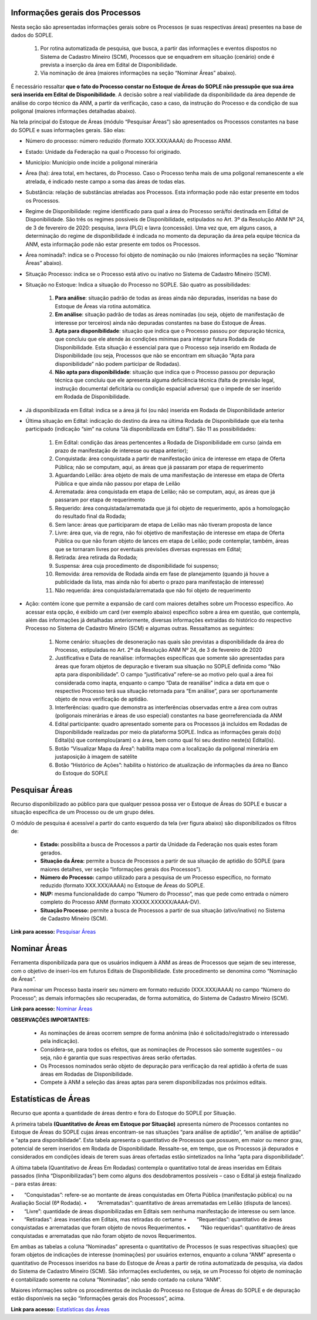 Informações gerais dos Processos
================================
Nesta seção são apresentadas informações gerais sobre os Processos (e suas respectivas áreas) presentes na base de dados do SOPLE.

    1) Por rotina automatizada de pesquisa, que busca, a partir das informações e eventos dispostos no Sistema de Cadastro Mineiro (SCM), Processos que se enquadrem em situação (cenário) onde é prevista a inserção da área em Edital de Disponibilidade.
    2) Via nominação de área (maiores informações na seção “Nominar Áreas” abaixo).

É necessário ressaltar **que o fato do Processo constar no Estoque de Áreas do SOPLE não pressupõe que sua área será inserida em Edital de Disponibilidade**.
A decisão sobre a real viabilidade da disponibilidade da área depende de análise do corpo técnico da ANM,
a partir da verificação, caso a caso, da instrução do Processo e da condição de sua poligonal (maiores informações detalhadas abaixo).

Na tela principal do Estoque de Áreas (módulo “Pesquisar Áreas”) são apresentados os Processos constantes na base do SOPLE e suas informações gerais. São elas:

- Número do processo: número reduzido (formato XXX.XXX/AAAA) do Processo ANM.

- Estado: Unidade da Federação na qual o Processo foi originado.

- Município: Município onde incide a poligonal minerária

- Área (ha): área total, em hectares, do Processo. Caso o Processo tenha mais de uma poligonal remanescente a ele atrelada, é indicado neste campo a soma das áreas de todas elas.

- Substância: relação de substâncias atreladas aos Processos. Esta informação pode não estar presente em todos os Processos.

- Regime de Disponibilidade: regime identificado para qual a área do Processo será/foi destinada em Edital de Disponibilidade. São três os regimes possíveis de Disponibilidade, estipulados no Art. 3º da Resolução ANM Nº 24, de 3 de fevereiro de 2020: pesquisa, lavra (PLG) e lavra (concessão). Uma vez que, em alguns casos, a determinação do regime de disponibilidade é indicada no momento da depuração da área pela equipe técnica da ANM, esta informação pode não estar presente em todos os Processos.

- Área nominada?: indica se o Processo foi objeto de nominação ou não (maiores informações na seção “Nominar Áreas” abaixo).

- Situação Processo: indica se o Processo está ativo ou inativo no Sistema de Cadastro Mineiro (SCM).

- Situação no Estoque: Indica a situação do Processo no SOPLE. São quatro as possibilidades:

    1. **Para análise**: situação padrão de todas as áreas ainda não depuradas, inseridas na base do Estoque de Áreas via rotina automática.
    2. **Em análise**: situação padrão de todas as áreas nominadas (ou seja, objeto de manifestação de interesse por terceiros) ainda não depuradas constantes na base do Estoque de Áreas.
    3. **Apta para disponibilidade**: situação que indica que o Processo passou por depuração técnica, que concluiu que ele atende às condições mínimas para integrar futura Rodada de Disponibilidade. Esta situação é essencial para que o Processo seja inserido em Rodada de Disponibilidade (ou seja, Processos que não se encontram em situação “Apta para disponibilidade” não podem participar de Rodadas).
    4. **Não apta para disponibilidade**: situação que indica que o Processo passou por depuração técnica que concluiu que ele apresenta alguma deficiência técnica (falta de previsão legal, instrução documental deficitária ou condição espacial adversa) que o impede de ser inserido em Rodada de Disponibilidade.

- Já disponibilizada em Edital: indica se a área já foi (ou não) inserida em Rodada de Disponibilidade anterior

- Última situação em Edital:  indicação do destino da área na última Rodada de Disponibilidade que ela tenha participado (indicação “sim” na coluna “Já disponibilizada em Edital”). São 11 as possibilidades:

    1.	Em Edital: condição das áreas pertencentes a Rodada de Disponibilidade em curso (ainda em prazo de manifestação de interesse ou etapa anterior);
    2.	Conquistada: área conquistada a partir de manifestação única de interesse em etapa de Oferta Pública; não se computam, aqui, as áreas que já passaram por etapa de requerimento
    3.	Aguardando Leilão: área objeto de mais de uma manifestação de interesse em etapa de Oferta Pública e que ainda não passou por etapa de Leilão
    4.	Arrematada: área conquistada em etapa de Leilão; não se computam, aqui, as áreas que já passaram por etapa de requerimento
    5.	Requerido: área conquistada/arrematada que já foi objeto de requerimento, após a homologação do resultado final da Rodada;
    6.	Sem lance: áreas que participaram de etapa de Leilão mas não tiveram proposta de lance
    7.	Livre: área que, via de regra, não foi objetivo de manifestação de interesse em etapa de Oferta Pública ou que não foram objeto de lances em etapa de Leilão; pode contemplar, também, áreas que se tornaram livres por eventuais previsões diversas expressas em Edital;
    8.	Retirada: área retirada da Rodada;
    9.	Suspensa: área cuja procedimento de disponibilidade foi suspenso;
    10.	Removida: área removida de Rodada ainda em fase de planejamento (quando já houve a publicidade da lista, mas ainda não foi aberto o prazo para manifestação de interesse)
    11.	Não requerida: área conquistada/arrematada que não foi objeto de requerimento

- Ação: contém ícone que permite a expansão de card com maiores detalhes sobre um Processo específico. Ao acessar esta opção, é exibido um card (ver exemplo abaixo) específico sobre a área em questão, que contempla, além das informações já detalhadas anteriormente, diversas informações extraídas do histórico do respectivo Processo no Sistema de Cadastro Mineiro (SCM) e algumas outras. Ressaltamos as seguintes:

    1.	Nome cenário: situações de desoneração nas quais são previstas a disponibilidade da área do Processo, estipuladas no Art. 2º da Resolução ANM Nº 24, de 3 de fevereiro de 2020
    2.	Justificativa e Data de reanálise: informações específicas que somente são apresentadas para áreas que foram objetos de depuração e tiveram sua situação no SOPLE definida como “Não apta para disponibilidade”. O campo “justificativa” refere-se ao motivo pelo qual a área foi considerada como inapta, enquanto o campo “Data de reanálise” indica a data em que o respectivo Processo terá sua situação retornada para “Em análise”, para ser oportunamente objeto de nova verificação de aptidão.
    3.	Interferências: quadro que demonstra as interferências observadas entre a área com outras (poligonais minerárias e áreas de uso especial) constantes na base georreferenciada da ANM
    4.	Edital participante: quadro apresentado somente para os Processos já incluídos em Rodadas de Disponibilidade realizadas por meio da plataforma SOPLE. Indica as informações gerais do(s) Edital(s) que contemplou(aram) o a área, bem como qual foi seu destino neste(s) Edital(is).
    5.	Botão “Visualizar Mapa da Área”: habilita mapa com a localização da poligonal minerária em justaposição à imagem de satélite
    6.	Botão “Histórico de Ações”: habilita o histórico de atualização de informações da área no Banco do Estoque do SOPLE

.. image:: ../imagens/1.4InfoGerais.png

Pesquisar Áreas
===============
Recurso disponibilizado ao público para que qualquer pessoa possa ver o Estoque de Áreas do SOPLE e buscar a situação específica de um Processo ou de um grupo deles.

O módulo de pesquisa é acessível a partir do canto esquerdo da tela (ver figura abaixo) são disponibilizados os filtros de:

    - **Estado:** possibilita a busca de Processos a partir da Unidade da Federação nos quais estes foram gerados.
    - **Situação da Área:** permite a busca de Processos a partir de sua situação de aptidão do SOPLE (para maiores detalhes, ver seção “Informações gerais dos Processos”).
    - **Número do Processo:** campo utilizado para a pesquisa de um Processo específico, no formato reduzido (formato XXX.XXX/AAAA) no Estoque de Áreas do SOPLE.
    - **NUP:** mesma funcionalidade do campo “Numero do Processo”, mas que pede como entrada o número completo do Processo ANM (formato XXXXX.XXXXXX/AAAA-DV).
    - **Situação Processo:** permite a busca de Processos a partir de sua situação (ativo/inativo) no Sistema de Cadastro Mineiro (SCM).

.. image:: ../imagens/1.4PesquisarAreas.png

**Link para acesso:** `Pesquisar Áreas <https://sople.anm.gov.br/portalpublico/areas-nominadas/pesquisar>`_

Nominar Áreas
=============

Ferramenta disponibilizada para que os usuários indiquem à ANM as áreas de Processos que sejam de seu interesse, com o objetivo de inseri-los em futuros Editais de Disponibilidade. Este procedimento se denomina como “Nominação de Áreas”.

Para nominar um Processo basta inserir seu número em formato reduzido (XXX.XXX/AAAA) no campo “Número do Processo”; as demais informações são recuperadas, de forma automática, do Sistema de Cadastro Mineiro (SCM).

.. image:: ../imagens/1.4Nominar.png

**Link para acesso:** `Nominar Áreas <https://sople.anm.gov.br/portalpublico/areas-nominadas/nova>`_

**OBSERVAÇÕES IMPORTANTES:**

    • As nominações de áreas ocorrem sempre de forma anônima (não é solicitado/registrado o interessado pela indicação).
    • Considera-se, para todos os efeitos, que as nominações de Processos são somente sugestões – ou seja, não é garantia que suas respectivas áreas serão ofertadas.
    • Os Processos nominados serão objeto de depuração para verificação da real aptidão à oferta de suas áreas em Rodadas de Disponibilidade.
    • Compete à ANM a seleção das áreas aptas para serem disponibilizadas nos próximos editais.

Estatísticas de Áreas
======================
Recurso que aponta a quantidade de áreas dentro e fora do Estoque do SOPLE por Situação.

A primeira tabela **(Quantitativo de Áreas em Estoque por Situação)** apresenta número de Processos contantes no Estoque de Áreas do SOPLE cujas áreas encontram-se nas situações “para análise de aptidão”, “em análise de aptidão” e “apta para disponibilidade”. Esta tabela apresenta o quantitativo de Processos que possuem, em maior ou menor grau, potencial de serem inseridos em Rodada de Disponibilidade. Ressalte-se, em tempo, que os Processos já depurados e considerados em condições ideais de terem suas áreas ofertadas estão sintetizados na linha “apta para disponibilidade”.

A última tabela (Quantitativo de Áreas Em Rodadas) contempla o quantitativo total de áreas inseridas em Editais passados (linha “Disponibilizadas”) bem como alguns dos desdobramentos possíveis – caso o Edital já esteja finalizado – para estas áreas:

•  “Conquistadas”: refere-se ao montante de áreas conquistadas em Oferta Pública (manifestação pública) ou na Avaliação Social (6ª Rodada). 
•  “Arrematadas”: quantitativo de áreas arrematadas em Leilão (disputa de lances).
•  “Livre”: quantidade de áreas disponibilizadas em Editais sem nenhuma manifestação de interesse ou sem lance.
•  “Retiradas”: áreas inseridas em Editais, mas retiradas do certame
•  “Requeridas”: quantitativo de áreas conquistadas e arrematadas que foram objeto de novos Requerimentos.
•  “Não requeridas”: quantitativo de áreas conquistadas e arrematadas que não foram objeto de novos Requerimentos.

.. image:: ../imagens/1.4EstatisticasDeAreas.png
   :align: center


Em ambas as tabelas a coluna “Nominadas” apresenta o quantitativo de Processos (e suas respectivas situações) que foram objetos de indicações de interesse (nominações) por usuários externos, enquanto a coluna “ANM” apresenta o quantitativo de Processos inseridos na base do Estoque de Áreas a partir de rotina automatizada de pesquisa, via dados do Sistema de Cadastro Mineiro (SCM). São informações excludentes, ou seja, se um Processo foi objeto de nominação é contabilizado somente na coluna “Nominadas”, não sendo contado na coluna “ANM”.

Maiores informações sobre os procedimentos de inclusão do Processo no Estoque de Áreas do SOPLE e de depuração estão disponíveis na seção “Informações gerais dos Processos”, acima.

.. image:: ../imagens/1.4Estoque.png

**Link para acesso:** `Estatísticas das Áreas <https://sople.anm.gov.br/portalpublico/estatisticas-areas>`_

